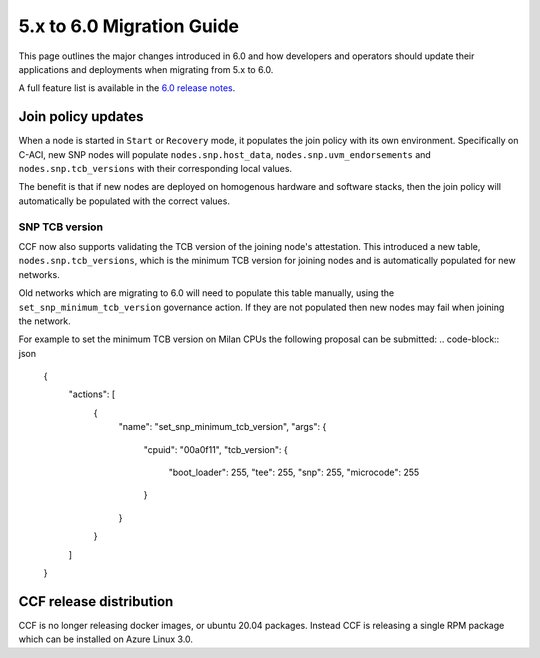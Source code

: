 5.x to 6.0 Migration Guide
==========================

This page outlines the major changes introduced in 6.0 and how developers and operators should update their applications and deployments when migrating from 5.x to 6.0.

A full feature list is available in the `6.0 release notes <https://github.com/microsoft/CCF/releases/tag/ccf-6.0.0-rc0>`_.


Join policy updates
-----------

When a node is started in ``Start`` or ``Recovery`` mode, it populates the join policy with its own environment.
Specifically on C-ACI, new SNP nodes will populate ``nodes.snp.host_data``, ``nodes.snp.uvm_endorsements`` and ``nodes.snp.tcb_versions`` with their corresponding local values.

The benefit is that if new nodes are deployed on homogenous hardware and software stacks, then the join policy will automatically be populated with the correct values.


SNP TCB version
~~~~~~~~~~~~~~~

CCF now also supports validating the TCB version of the joining node's attestation.
This introduced a new table, ``nodes.snp.tcb_versions``, which is the minimum TCB version for joining nodes and is automatically populated for new networks.

Old networks which are migrating to 6.0 will need to populate this table manually, using the ``set_snp_minimum_tcb_version`` governance action.
If they are not populated then new nodes may fail when joining the network.

For example to set the minimum TCB version on Milan CPUs the following proposal can be submitted:
.. code-block:: json

    {
      "actions": [
        {
          "name": "set_snp_minimum_tcb_version",
          "args": {
            "cpuid": "00a0f11",
            "tcb_version": {
              "boot_loader": 255,
              "tee": 255,
              "snp": 255, 
              "microcode": 255 
            }
          }
        }
      ]
    }

CCF release distribution
------------------------

CCF is no longer releasing docker images, or ubuntu 20.04 packages.
Instead CCF is releasing a single RPM package which can be installed on Azure Linux 3.0.